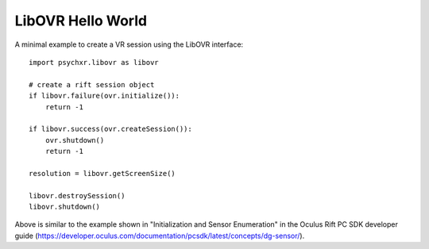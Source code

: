 ==================
LibOVR Hello World
==================

A minimal example to create a VR session using the LibOVR interface::

    import psychxr.libovr as libovr

    # create a rift session object
    if libovr.failure(ovr.initialize()):
        return -1

    if libovr.success(ovr.createSession()):
        ovr.shutdown()
        return -1

    resolution = libovr.getScreenSize()

    libovr.destroySession()
    libovr.shutdown()


Above is similar to the example shown in "Initialization and Sensor Enumeration"
in the Oculus Rift PC SDK developer guide
(https://developer.oculus.com/documentation/pcsdk/latest/concepts/dg-sensor/).